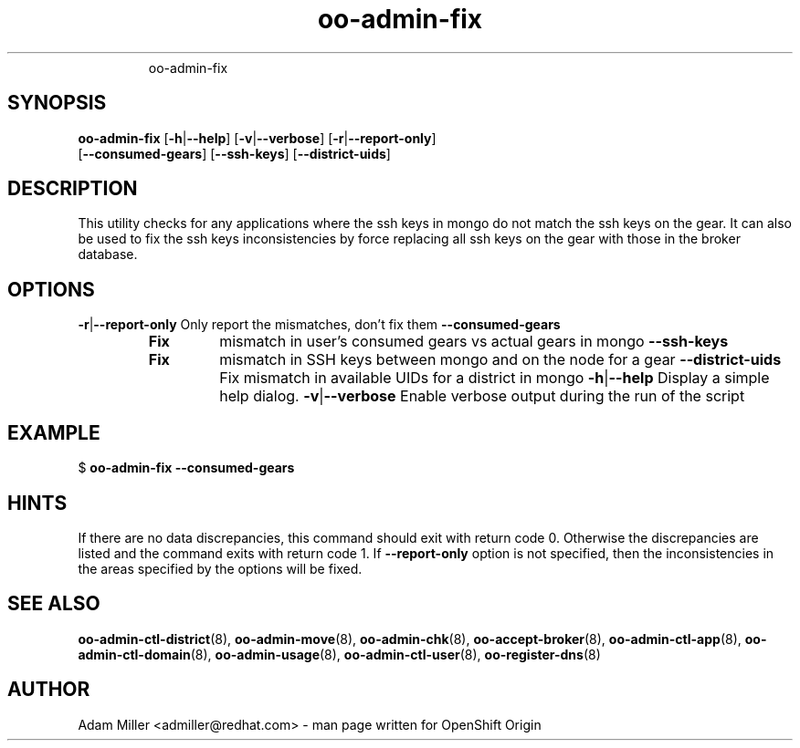 .\" Text automatically generated by txt2man
.TH oo-admin-fix 8 "14 May 2013" "" ""
.RS
oo-admin-fix
.SH SYNOPSIS
.nf
.fam C
\fBoo-admin-fix\fP [\fB-h\fP|\fB--help\fP] [\fB-v\fP|\fB--verbose\fP] [\fB-r\fP|\fB--report-only\fP] 
[\fB--consumed-gears\fP] [\fB--ssh-keys\fP] [\fB--district-uids\fP]

.fam T
.fi
.fam T
.fi
.SH DESCRIPTION
This utility checks for any applications where the ssh keys in mongo 
do not match the ssh keys on the gear.
It can also be used to fix the ssh keys inconsistencies by force replacing
all ssh keys on the gear with those in the broker database.
.SH OPTIONS
\fB-r\fP|\fB--report-only\fP
Only report the mismatches, don't fix them 
\fB--consumed-gears\fP
.RS
.TP
.B
Fix
mismatch in user's consumed gears vs actual gears in mongo
\fB--ssh-keys\fP
.TP
.B
Fix
mismatch in SSH keys between mongo and on the node for a gear
\fB--district-uids\fP
Fix mismatch in available UIDs for a district in mongo
\fB-h\fP|\fB--help\fP
Display a simple help dialog.
\fB-v\fP|\fB--verbose\fP
Enable verbose output during the run of the script
.SH EXAMPLE

$ \fBoo-admin-fix\fP \fB--consumed-gears\fP
.SH HINTS
If there are no data discrepancies, this command should exit with return code 0.
Otherwise the discrepancies are listed and the command exits with return code 1.
If \fB--report-only\fP option is not specified, then the inconsistencies in the areas 
specified by the options will be fixed. 
.SH SEE ALSO
\fBoo-admin-ctl-district\fP(8), \fBoo-admin-move\fP(8),
\fBoo-admin-chk\fP(8), \fBoo-accept-broker\fP(8), \fBoo-admin-ctl-app\fP(8),
\fBoo-admin-ctl-domain\fP(8), \fBoo-admin-usage\fP(8), \fBoo-admin-ctl-user\fP(8), 
\fBoo-register-dns\fP(8)
.SH AUTHOR
Adam Miller <admiller@redhat.com> - man page written for OpenShift Origin 
